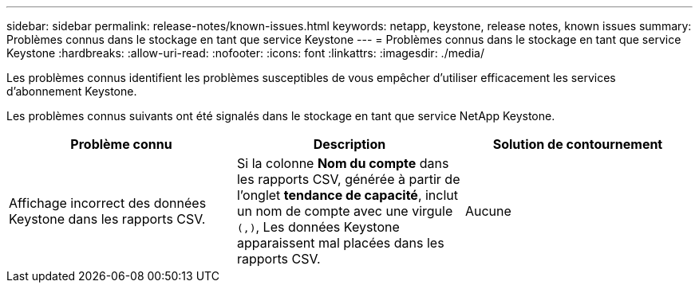 ---
sidebar: sidebar 
permalink: release-notes/known-issues.html 
keywords: netapp, keystone, release notes, known issues 
summary: Problèmes connus dans le stockage en tant que service Keystone 
---
= Problèmes connus dans le stockage en tant que service Keystone
:hardbreaks:
:allow-uri-read: 
:nofooter: 
:icons: font
:linkattrs: 
:imagesdir: ./media/


[role="lead"]
Les problèmes connus identifient les problèmes susceptibles de vous empêcher d'utiliser efficacement les services d'abonnement Keystone.

Les problèmes connus suivants ont été signalés dans le stockage en tant que service NetApp Keystone.

[cols="3*"]
|===
| Problème connu | Description | Solution de contournement 


 a| 
Affichage incorrect des données Keystone dans les rapports CSV.
 a| 
Si la colonne *Nom du compte* dans les rapports CSV, générée à partir de l'onglet *tendance de capacité*, inclut un nom de compte avec une virgule `(,)`, Les données Keystone apparaissent mal placées dans les rapports CSV.
 a| 
Aucune

|===